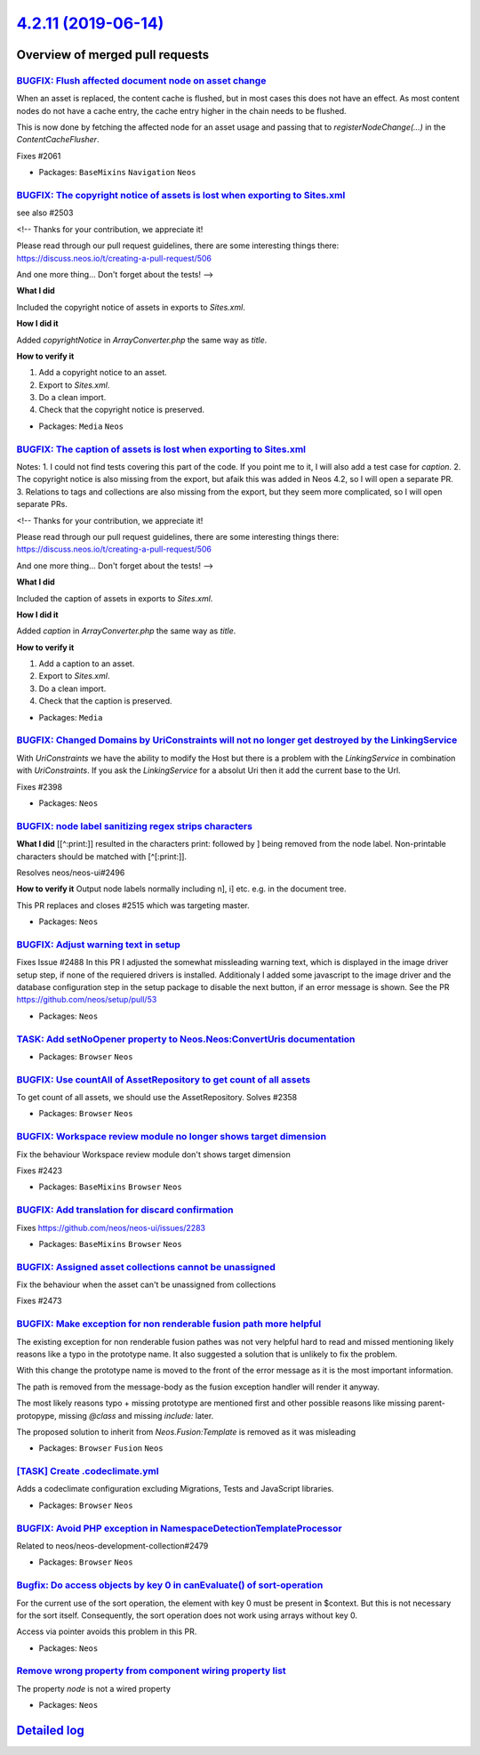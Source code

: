`4.2.11 (2019-06-14) <https://github.com/neos/neos-development-collection/releases/tag/4.2.11>`_
================================================================================================

Overview of merged pull requests
~~~~~~~~~~~~~~~~~~~~~~~~~~~~~~~~

`BUGFIX: Flush affected document node on asset change <https://github.com/neos/neos-development-collection/pull/2527>`_
-----------------------------------------------------------------------------------------------------------------------

When an asset is replaced, the content cache is flushed, but in most
cases this does not have an effect. As most content nodes do not have
a cache entry, the cache entry higher in the chain needs to be
flushed.

This is now done by fetching the affected node for an asset usage and
passing that to `registerNodeChange(…)` in the `ContentCacheFlusher`.

Fixes #2061

* Packages: ``BaseMixins`` ``Navigation`` ``Neos``

`BUGFIX: The copyright notice of assets is lost when exporting to Sites.xml <https://github.com/neos/neos-development-collection/pull/2529>`_
---------------------------------------------------------------------------------------------------------------------------------------------

see also #2503

<!--
Thanks for your contribution, we appreciate it!

Please read through our pull request guidelines, there are some interesting things there:
https://discuss.neos.io/t/creating-a-pull-request/506

And one more thing... Don't forget about the tests!
-->


**What I did**

Included the copyright notice of assets in exports to `Sites.xml`.

**How I did it**

Added `copyrightNotice` in `ArrayConverter.php` the same way as `title`.

**How to verify it**

1. Add a copyright notice to an asset.
2. Export to `Sites.xml`.
3. Do a clean import.
4. Check that the copyright notice is preserved.

* Packages: ``Media`` ``Neos``

`BUGFIX: The caption of assets is lost when exporting to Sites.xml <https://github.com/neos/neos-development-collection/pull/2503>`_
------------------------------------------------------------------------------------------------------------------------------------

Notes:
1. I could not find tests covering this part of the code. If you point me to it, I will also add a test case for `caption`.
2. The copyright notice is also missing from the export, but afaik this was added in Neos 4.2, so I will open a separate PR.
3. Relations to tags and collections are also missing from the export, but they seem more complicated, so I will open separate PRs.

<!--
Thanks for your contribution, we appreciate it!

Please read through our pull request guidelines, there are some interesting things there:
https://discuss.neos.io/t/creating-a-pull-request/506

And one more thing... Don't forget about the tests!
-->


**What I did**

Included the caption of assets in exports to `Sites.xml`.

**How I did it**

Added `caption` in `ArrayConverter.php` the same way as `title`.

**How to verify it**

1. Add a caption to an asset.
2. Export to `Sites.xml`.
3. Do a clean import.
4. Check that the caption is preserved.



* Packages: ``Media``

`BUGFIX: Changed Domains by UriConstraints will not no longer get destroyed by the LinkingService <https://github.com/neos/neos-development-collection/pull/2523>`_
-------------------------------------------------------------------------------------------------------------------------------------------------------------------

With `UriConstraints` we have the ability to modify the Host but there is a problem with the `LinkingService` in combination with `UriConstraints`. If you ask the `LinkingService` for a absolut Uri then it add the current base to the Url.

Fixes #2398

* Packages: ``Neos``

`BUGFIX: node label sanitizing regex strips characters <https://github.com/neos/neos-development-collection/pull/2524>`_
------------------------------------------------------------------------------------------------------------------------

**What I did**
[[^:print:]] resulted in the characters print: followed by ] being removed from the node label. Non-printable characters should be matched with [^[:print:]].

Resolves neos/neos-ui#2496

**How to verify it**
Output node labels normally including n], i] etc. e.g. in the document tree.

This PR replaces and closes #2515 which was targeting master.

* Packages: ``Neos``

`BUGFIX: Adjust warning text in setup <https://github.com/neos/neos-development-collection/pull/2510>`_
-------------------------------------------------------------------------------------------------------

Fixes Issue #2488
In this PR I adjusted the somewhat missleading warning text, which is displayed in the image driver setup step, if none of the requiered drivers is installed. Additionaly I added some javascript to the image driver and the database configuration step in the setup package to disable the next button, if an error message is shown. See the PR https://github.com/neos/setup/pull/53

* Packages: ``Neos``

`TASK: Add setNoOpener property to Neos.Neos:ConvertUris documentation <https://github.com/neos/neos-development-collection/pull/2483>`_
----------------------------------------------------------------------------------------------------------------------------------------

* Packages: ``Browser`` ``Neos``

`BUGFIX: Use countAll of AssetRepository to get count of all assets <https://github.com/neos/neos-development-collection/pull/2403>`_
-------------------------------------------------------------------------------------------------------------------------------------

To get count of all assets, we should use the AssetRepository.
Solves #2358 

* Packages: ``Browser`` ``Neos``

`BUGFIX: Workspace review module no longer shows target dimension <https://github.com/neos/neos-development-collection/pull/2509>`_
-----------------------------------------------------------------------------------------------------------------------------------

Fix the behaviour Workspace review module don't shows target dimension

Fixes #2423

* Packages: ``BaseMixins`` ``Browser`` ``Neos``

`BUGFIX: Add translation for discard confirmation <https://github.com/neos/neos-development-collection/pull/2512>`_
-------------------------------------------------------------------------------------------------------------------

Fixes https://github.com/neos/neos-ui/issues/2283

* Packages: ``BaseMixins`` ``Browser`` ``Neos``

`BUGFIX: Assigned asset collections cannot be unassigned <https://github.com/neos/neos-development-collection/pull/2502>`_
--------------------------------------------------------------------------------------------------------------------------

Fix the behaviour when the asset can't be unassigned from collections

Fixes #2473

`BUGFIX: Make exception for non renderable fusion path more helpful <https://github.com/neos/neos-development-collection/pull/2489>`_
-------------------------------------------------------------------------------------------------------------------------------------

The existing exception for non renderable fusion pathes was not very helpful hard to read and missed mentioning likely reasons like a typo in the prototype name. It also suggested a solution that is unlikely to fix the problem.

With this change the prototype name is moved to the front of the error message
as it is the most important information.

The path is removed from the message-body as the fusion exception handler will render it anyway.

The most likely reasons typo + missing prototype are mentioned first and other possible reasons
like missing parent-protopype, missing `@class` and missing `include:` later.

The proposed solution to inherit from `Neos.Fusion:Template` is removed as it was misleading

* Packages: ``Browser`` ``Fusion`` ``Neos``

`[TASK] Create .codeclimate.yml <https://github.com/neos/neos-development-collection/pull/6>`_
----------------------------------------------------------------------------------------------

Adds a codeclimate configuration excluding Migrations, Tests and
JavaScript libraries.

* Packages: ``Browser`` ``Neos``

`BUGFIX: Avoid PHP exception in NamespaceDetectionTemplateProcessor <https://github.com/neos/neos-development-collection/pull/2484>`_
-------------------------------------------------------------------------------------------------------------------------------------

Related to neos/neos-development-collection#2479

* Packages: ``Browser`` ``Neos``

`Bugfix: Do access objects by key 0 in canEvaluate() of sort-operation <https://github.com/neos/neos-development-collection/pull/2474>`_
----------------------------------------------------------------------------------------------------------------------------------------

For the current use of the sort operation, the element with key 0 must be present in $context. But this is not necessary for the sort itself. Consequently, the sort operation does not work using arrays without key 0. 

Access via pointer avoids this problem in this PR.

* Packages: ``Neos``

`Remove wrong property from component wiring property list <https://github.com/neos/neos-development-collection/pull/2480>`_
----------------------------------------------------------------------------------------------------------------------------

The property `node` is not a wired property

* Packages: ``Neos``

`Detailed log <https://github.com/neos/neos-development-collection/compare/4.2.10...4.2.11>`_
~~~~~~~~~~~~~~~~~~~~~~~~~~~~~~~~~~~~~~~~~~~~~~~~~~~~~~~~~~~~~~~~~~~~~~~~~~~~~~~~~~~~~~~~~~~~~
